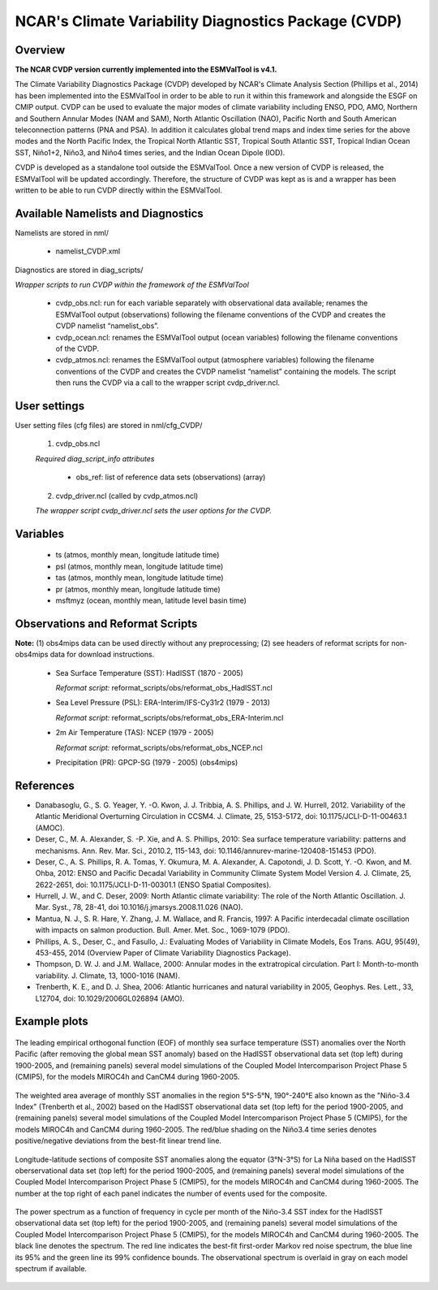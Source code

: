 NCAR's Climate Variability Diagnostics Package (CVDP)
=====================================================



Overview
--------

**The NCAR CVDP version currently implemented into the ESMValTool is v4.1.**

The Climate Variability Diagnostics Package (CVDP) developed by NCAR's Climate
Analysis Section (Phillips et al., 2014) has been implemented into the
ESMValTool in order to be able to run it within this framework and alongside
the ESGF on CMIP output. CVDP can be used to evaluate the major modes of
climate variability including ENSO, PDO, AMO, Northern and Southern Annular
Modes (NAM and SAM), North Atlantic Oscillation (NAO), Pacific North and South
American teleconnection patterns (PNA and PSA). In addition it calculates
global trend maps and index time series for the above modes and the North
Pacific Index, the Tropical North Atlantic SST, Tropical South Atlantic SST,
Tropical Indian Ocean SST, Niño1+2, Niño3, and Niño4 times series, and the
Indian Ocean Dipole (IOD).

CVDP is developed as a standalone tool outside the ESMValTool. Once a new
version of CVDP is released, the ESMValTool will be updated
accordingly. Therefore, the structure of CVDP was kept as is and a wrapper has
been written to be able to run CVDP directly within the ESMValTool.



Available Namelists and Diagnostics
-----------------------------------

Namelists are stored in nml/

	* namelist_CVDP.xml

Diagnostics are stored in diag_scripts/

*Wrapper scripts to run CVDP within the framework of the ESMValTool*

	* cvdp_obs.ncl: run for each variable separately with observational data available; renames the ESMValTool output (observations) following the filename conventions of the CVDP and creates the CVDP namelist “namelist_obs”.
	* cvdp_ocean.ncl: renames the ESMValTool output (ocean variables) following the filename conventions of the CVDP.
	* cvdp_atmos.ncl: renames the ESMValTool output (atmosphere variables) following the filename conventions of the CVDP and creates the CVDP namelist “namelist” containing the models. The script then runs the CVDP via a call to the wrapper script cvdp_driver.ncl.



User settings
-------------

User setting files (cfg files) are stored in nml/cfg_CVDP/

     (1)	cvdp_obs.ncl

     *Required diag_script_info attributes*

	* obs_ref: list of reference data sets (observations) (array)

     (2)	cvdp_driver.ncl (called by cvdp_atmos.ncl)

     *The wrapper script cvdp_driver.ncl sets the user options for the CVDP.*



Variables
---------

	* ts (atmos, monthly mean, longitude latitude time)
	* psl (atmos, monthly mean, longitude latitude time)
	* tas (atmos, monthly mean, longitude latitude time)
	* pr (atmos, monthly mean, longitude latitude time)
	* msftmyz (ocean, monthly mean, latitude level basin time)



Observations and Reformat Scripts
---------------------------------

**Note:** (1) obs4mips data can be used directly without any preprocessing; (2) see headers of reformat scripts for non-obs4mips data for download instructions.


	* Sea Surface Temperature (SST): HadISST (1870 - 2005)

	  *Reformat script:* reformat_scripts/obs/reformat_obs_HadISST.ncl

	* Sea Level Pressure (PSL): ERA-Interim/IFS-Cy31r2 (1979 - 2013)

	  *Reformat script:* reformat_scripts/obs/reformat_obs_ERA-Interim.ncl

	* 2m Air Temperature (TAS): NCEP (1979 - 2005)

	  *Reformat script:* reformat_scripts/obs/reformat_obs_NCEP.ncl

	* Precipitation (PR): GPCP-SG (1979 - 2005) (obs4mips)



References
----------

* Danabasoglu, G., S. G. Yeager, Y. -O. Kwon, J. J. Tribbia, A. S. Phillips, and J. W. Hurrell, 2012. Variability of the Atlantic Meridional Overturning Circulation in CCSM4. J. Climate, 25, 5153-5172, doi: 10.1175/JCLI-D-11-00463.1 (AMOC).

* Deser, C., M. A. Alexander, S. -P. Xie, and A. S. Phillips, 2010: Sea surface temperature variability: patterns and mechanisms. Ann. Rev. Mar. Sci., 2010.2, 115-143, doi: 10.1146/annurev-marine-120408-151453 (PDO).


* Deser, C., A. S. Phillips, R. A. Tomas, Y. Okumura, M. A. Alexander, A. Capotondi, J. D. Scott, Y. -O. Kwon, and M. Ohba, 2012: ENSO and Pacific Decadal Variability in Community Climate System Model Version 4. J. Climate, 25, 2622-2651, doi: 10.1175/JCLI-D-11-00301.1 (ENSO Spatial Composites).

* Hurrell, J. W., and C. Deser, 2009: North Atlantic climate variability: The role of the North Atlantic Oscillation. J. Mar. Syst., 78, 28-41, doi  10.1016/j.jmarsys.2008.11.026 (NAO).

* Mantua, N. J., S. R. Hare, Y. Zhang, J. M. Wallace, and R. Francis, 1997: A Pacific interdecadal climate oscillation with impacts on salmon production. Bull. Amer. Met. Soc., 1069-1079 (PDO).

* Phillips, A. S., Deser, C., and Fasullo, J.: Evaluating Modes of Variability in Climate Models, Eos Trans. AGU, 95(49), 453-455, 2014 (Overview Paper of Climate Variability Diagnostics Package).

* Thompson, D. W. J. and J.M. Wallace, 2000: Annular modes in the extratropical circulation. Part I: Month-to-month variability. J. Climate, 13, 1000-1016 (NAM).

* Trenberth, K. E., and D. J. Shea, 2006: Atlantic hurricanes and natural variability in 2005, Geophys. Res. Lett., 33, L12704, doi: 10.1029/2006GL026894 (AMO).



.. raw:: latex

   \newpage


Example plots
-------------

.. fig_cvdp_1:
.. figure:: ../../source/namelists/figures/cvdp/figure_namelists_cvdp_EOF-SST-NorthPacific.png
   :align:  center

   The leading empirical orthogonal function (EOF) of monthly sea surface temperature (SST) anomalies over the North Pacific (after removing the global mean SST anomaly) based on the HadISST observational data set (top left) during 1900-2005, and (remaining panels) several model simulations of the Coupled Model Intercomparison Project Phase 5 (CMIP5), for the models MIROC4h and CanCM4 during 1960-2005.


.. fig_cvdp_2:
.. figure:: ../../source/namelists/figures/cvdp/figure_namelists_cvdp_Nino34-Index.png
   :align:  center

   The weighted area average of monthly SST anomalies in the region 5°S-5°N, 190°-240°E also known as the "Niño-3.4 Index" (Trenberth et al., 2002) based on the HadISST observational data set (top left) for the period 1900-2005, and (remaining panels) several model simulations of the Coupled Model Intercomparison Project Phase 5 (CMIP5), for the models MIROC4h and CanCM4 during 1960-2005. The red/blue shading on the Niño3.4 time series denotes positive/negative deviations from the best-fit linear trend line.


.. fig_cvdp_3:
.. figure:: ../../source/namelists/figures/cvdp/figure_namelists_cvdp_LaNina-Composite.png
   :align:  center
   :width:  12cm

   Longitude-latitude sections of composite SST anomalies along the equator (3°N-3°S) for La Niña based on the HadISST oberservational data set (top left) for the period 1900-2005, and (remaining panels) several model simulations of the Coupled Model Intercomparison Project Phase 5 (CMIP5), for the models MIROC4h and CanCM4 during 1960-2005. The number at the top right of each panel indicates the number of events used for the composite.


.. fig_cvdp_4:
.. figure:: ../../source/namelists/figures/cvdp/figure_namelists_cvdp_AMO-Monthly.png
   :align:  center
   :width:  12cm

   The power spectrum as a function of frequency in cycle per month of the Niño-3.4 SST index for the HadISST observational data set (top left) for the period 1900-2005, and (remaining panels) several model simulations of the Coupled Model Intercomparison Project Phase 5 (CMIP5), for the models MIROC4h and CanCM4 during 1960-2005. The black line denotes the spectrum. The red line indicates the best-fit first-order Markov red noise spectrum, the blue line its 95% and the green line its 99% confidence bounds. The observational spectrum is overlaid in gray on each model spectrum if available.
